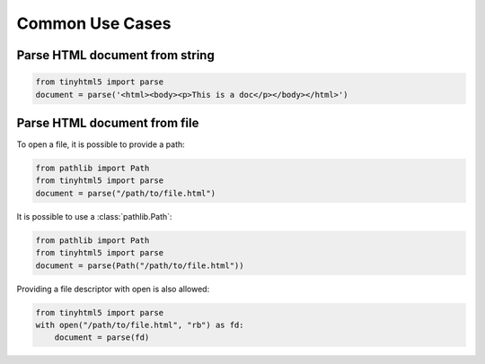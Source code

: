 Common Use Cases
================


Parse HTML document from string
-------------------------------

.. code-block:: python

   from tinyhtml5 import parse
   document = parse('<html><body><p>This is a doc</p></body></html>')


Parse HTML document from file
-----------------------------

To open a file, it is possible to provide a path:

.. code-block:: python

   from pathlib import Path
   from tinyhtml5 import parse
   document = parse("/path/to/file.html")

It is possible to use a :class:`pathlib.Path`:

.. code-block:: python

   from pathlib import Path
   from tinyhtml5 import parse
   document = parse(Path("/path/to/file.html"))

Providing a file descriptor with open is also allowed:

.. code-block:: python

   from tinyhtml5 import parse
   with open("/path/to/file.html", "rb") as fd:
       document = parse(fd)
